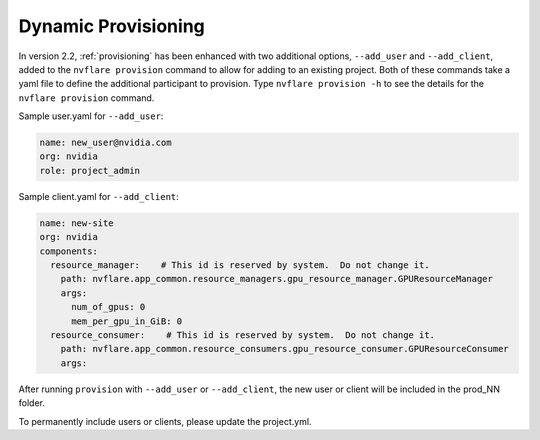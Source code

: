 .. _dynamic_provisioning:

******************************
Dynamic Provisioning
******************************

In version 2.2, :ref:`provisioning` has been enhanced with two additional options, ``--add_user`` and ``--add_client``, added to the ``nvflare provision`` command to allow for adding to an existing project.
Both of these commands take a yaml file to define the additional participant to provision. Type ``nvflare provision -h`` to see the details for the ``nvflare provision``
command.

Sample user.yaml for ``--add_user``:

.. code-block:: yaml

    name: new_user@nvidia.com
    org: nvidia
    role: project_admin
 
Sample client.yaml for ``--add_client``:

.. code-block:: yaml

    name: new-site
    org: nvidia
    components:
      resource_manager:    # This id is reserved by system.  Do not change it.
        path: nvflare.app_common.resource_managers.gpu_resource_manager.GPUResourceManager
        args:
          num_of_gpus: 0
          mem_per_gpu_in_GiB: 0
      resource_consumer:    # This id is reserved by system.  Do not change it.
        path: nvflare.app_common.resource_consumers.gpu_resource_consumer.GPUResourceConsumer
        args:
 

After running ``provision`` with ``--add_user`` or ``--add_client``, the new user or client will be included in the prod_NN folder.

To permanently include users or clients, please update the project.yml.
